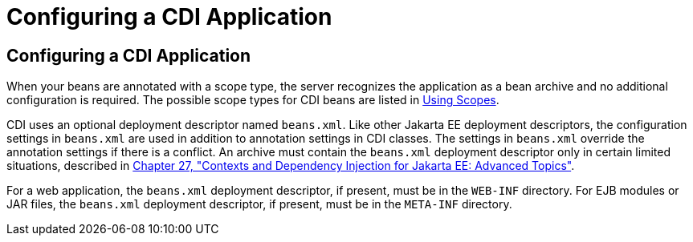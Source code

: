 = Configuring a CDI Application


[[GJBNZ]][[configuring-a-cdi-application]]

Configuring a CDI Application
-----------------------------

When your beans are annotated with a scope type, the server recognizes
the application as a bean archive and no additional configuration is
required. The possible scope types for CDI beans are listed in
link:cdi-basic008.html#GJBBK[Using Scopes].

CDI uses an optional deployment descriptor named `beans.xml`. Like other
Jakarta EE deployment descriptors, the configuration settings in
`beans.xml` are used in addition to annotation settings in CDI classes.
The settings in `beans.xml` override the annotation settings if there is
a conflict. An archive must contain the `beans.xml` deployment
descriptor only in certain limited situations, described in
link:cdi-adv.html#GJEHI[Chapter 27, "Contexts and Dependency Injection
for Jakarta EE: Advanced Topics"].

For a web application, the `beans.xml` deployment descriptor, if
present, must be in the `WEB-INF` directory. For EJB modules or JAR
files, the `beans.xml` deployment descriptor, if present, must be in the
`META-INF` directory.
